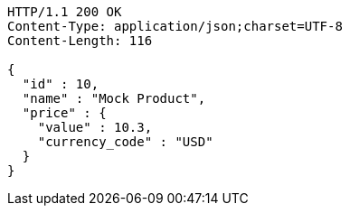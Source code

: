[source,http,options="nowrap"]
----
HTTP/1.1 200 OK
Content-Type: application/json;charset=UTF-8
Content-Length: 116

{
  "id" : 10,
  "name" : "Mock Product",
  "price" : {
    "value" : 10.3,
    "currency_code" : "USD"
  }
}
----